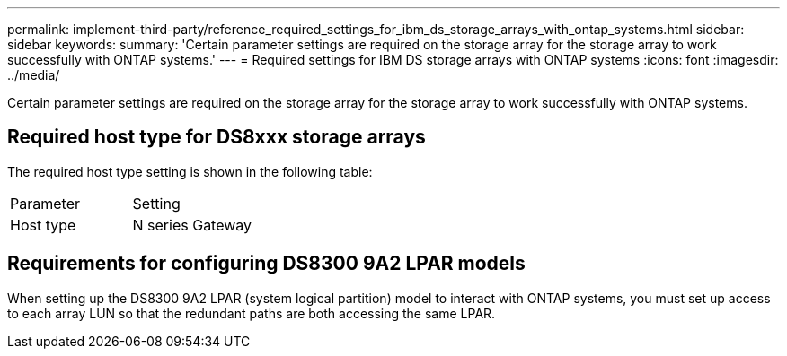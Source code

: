 ---
permalink: implement-third-party/reference_required_settings_for_ibm_ds_storage_arrays_with_ontap_systems.html
sidebar: sidebar
keywords: 
summary: 'Certain parameter settings are required on the storage array for the storage array to work successfully with ONTAP systems.'
---
= Required settings for IBM DS storage arrays with ONTAP systems
:icons: font
:imagesdir: ../media/

[.lead]
Certain parameter settings are required on the storage array for the storage array to work successfully with ONTAP systems.

== Required host type for DS8xxx storage arrays

The required host type setting is shown in the following table:

|===
| Parameter| Setting
a|
Host type
a|
N series Gateway
|===

== Requirements for configuring DS8300 9A2 LPAR models

When setting up the DS8300 9A2 LPAR (system logical partition) model to interact with ONTAP systems, you must set up access to each array LUN so that the redundant paths are both accessing the same LPAR.
